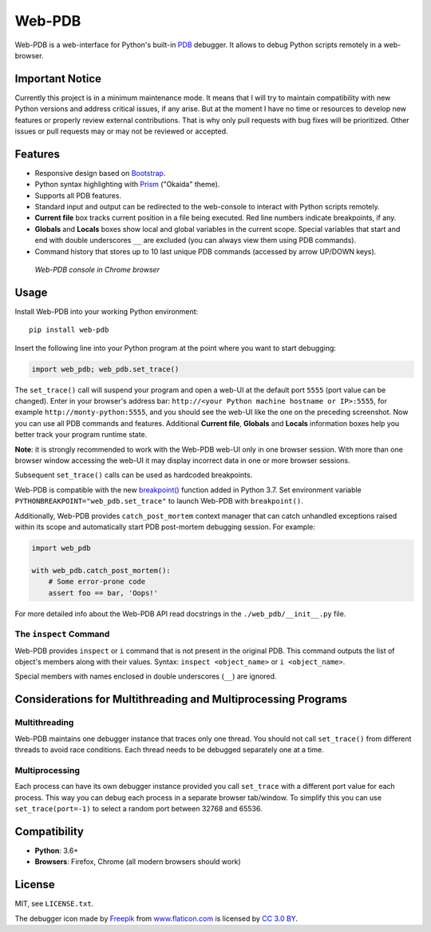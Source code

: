 Web-PDB
#######

.. image:: https://github.com/romanvm/python-web-pdb/actions/workflows/tests.yml/badge.svg
  :target: https://github.com/romanvm/python-web-pdb/actions/workflows/tests.yml
  :alt: GitHub Action tests
.. image:: https://badge.fury.io/py/web-pdb.svg
  :target: https://badge.fury.io/py/web-pdb
  :alt: PyPI version

Web-PDB is a web-interface for Python's built-in `PDB`_ debugger.
It allows to debug Python scripts remotely in a web-browser.

Important Notice
================

Currently this project is in a minimum maintenance mode.
It means that I will try to maintain compatibility with new Python versions and address
critical issues, if any arise. But at the moment I have no time or resources to develop
new features or properly review external contributions. That is why only pull requests
with bug fixes will be prioritized. Other issues or pull requests may or may not be reviewed or accepted.

Features
========

- Responsive design based on `Bootstrap`_.
- Python syntax highlighting with `Prism`_ ("Okaida" theme).
- Supports all PDB features.
- Standard input and output can be redirected to the web-console
  to interact with Python scripts remotely.
- **Current file** box tracks current position in a file being executed.
  Red line numbers indicate breakpoints, if any.
- **Globals** and **Locals** boxes show local and global variables in the current scope.
  Special variables that start and end with double underscores ``__`` are excluded
  (you can always view them using PDB commands).
- Command history that stores up to 10 last unique PDB commands (accessed by arrow UP/DOWN keys).

.. figure:: https://raw.githubusercontent.com/romanvm/python-web-pdb/master/screenshot.png
  :alt: Web-PDB screenshot
  :width: 640px
  :height: 490px

  *Web-PDB console in Chrome browser*

Usage
=====

Install Web-PDB into your working Python environment::

  pip install web-pdb

Insert the following line into your Python program at the point where you want
to start debugging:

.. code-block:: python

  import web_pdb; web_pdb.set_trace()

The ``set_trace()`` call will suspend your program and open a web-UI at the default port ``5555``
(port value can be changed). Enter in your browser's address bar:
``http://<your Python machine hostname or IP>:5555``,
for example ``http://monty-python:5555``,
and you should see the web-UI like the one on the preceding screenshot.
Now you can use all PDB commands and features. Additional **Current file**, **Globals**
and **Locals** information boxes help you better track your program runtime state.

**Note**: it is strongly recommended to work with the Web-PDB web-UI only in one browser session.
With more than one browser window accessing the web-UI it may display incorrect data in one or more
browser sessions.

Subsequent ``set_trace()`` calls can be used as hardcoded breakpoints.

Web-PDB is compatible with the new `breakpoint()`_ function added in Python 3.7.
Set environment variable ``PYTHONBREAKPOINT="web_pdb.set_trace"`` to launch Web-PDB
with ``breakpoint()``.

Additionally, Web-PDB provides ``catch_post_mortem`` context manager that can catch
unhandled exceptions raised within its scope and automatically start PDB post-mortem debugging session.
For example:

.. code-block:: python

  import web_pdb

  with web_pdb.catch_post_mortem():
      # Some error-prone code
      assert foo == bar, 'Oops!'

For more detailed info about the Web-PDB API read docstrings in the ``./web_pdb/__init__.py`` file.

The ``inspect`` Command
-----------------------

Web-PDB provides ``inspect`` or ``i`` command that is not present in the original PDB.
This command outputs the list of object's members along with their values.
Syntax: ``inspect <object_name>`` or ``i <object_name>``.

Special members with names enclosed in double underscores (``__``) are ignored.

Considerations for Multithreading and Multiprocessing Programs
==============================================================
Multithreading
--------------

Web-PDB maintains one debugger instance that traces only one thread. You should not call ``set_trace()``
from different threads to avoid race conditions. Each thread needs to be debugged separately one at a time.

Multiprocessing
---------------

Each process can have its own debugger instance provided you call ``set_trace`` with a different port value
for each process. This way you can debug each process in a separate browser tab/window.
To simplify this you can use ``set_trace(port=-1)`` to select a random port between 32768 and 65536.

Compatibility
=============

- **Python**: 3.6+
- **Browsers**: Firefox, Chrome (all modern browsers should work)

License
=======

MIT, see ``LICENSE.txt``.

The debugger icon made by `Freepik`_ from `www.flaticon.com`_ is licensed by `CC 3.0 BY`_.

.. _PDB: https://docs.python.org/3.6/library/pdb.html
.. _Bootstrap: http://getbootstrap.com
.. _Prism: http://prismjs.com/
.. _Freepik: http://www.freepik.com
.. _www.flaticon.com: http://www.flaticon.com
.. _CC 3.0 BY: http://creativecommons.org/licenses/by/3.0/
.. _breakpoint(): https://docs.python.org/3/library/functions.html#breakpoint
